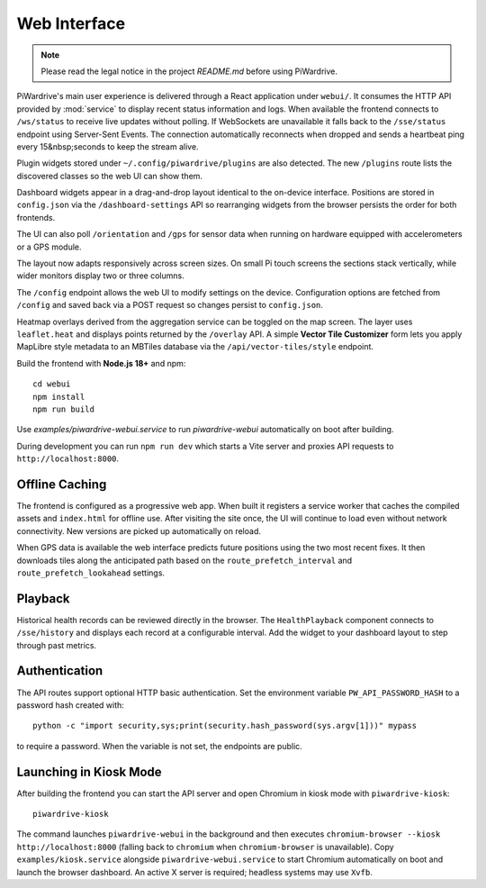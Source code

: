 Web Interface
=============
.. note::
   Please read the legal notice in the project `README.md` before using PiWardrive.


PiWardrive's main user experience is delivered through a React application under
``webui/``. It consumes the HTTP API provided by :mod:`service` to display
recent status information and logs.  When
available the frontend connects to ``/ws/status`` to receive live updates
without polling. If WebSockets are unavailable it falls back to the
``/sse/status`` endpoint using Server-Sent Events. The connection
automatically reconnects when dropped and sends a heartbeat ping every
15&nbsp;seconds to keep the stream alive.

Plugin widgets stored under ``~/.config/piwardrive/plugins`` are also
detected.  The new ``/plugins`` route lists the discovered classes so the web UI
can show them.

Dashboard widgets appear in a drag-and-drop layout identical to the on-device
interface. Positions are stored in ``config.json`` via the
``/dashboard-settings`` API so rearranging widgets from the browser persists the
order for both frontends.

The UI can also poll ``/orientation`` and ``/gps`` for sensor data when running
on hardware equipped with accelerometers or a GPS module.

The layout now adapts responsively across screen sizes. On small Pi touch
screens the sections stack vertically, while wider monitors display two or three
columns.


The ``/config`` endpoint allows the web UI to modify settings on the device.
Configuration options are fetched from ``/config`` and saved back via a POST
request so changes persist to ``config.json``.

Heatmap overlays derived from the aggregation service can be toggled on the map
screen. The layer uses ``leaflet.heat`` and displays points returned by the
``/overlay`` API. A simple **Vector Tile Customizer** form lets you apply
MapLibre style metadata to an MBTiles database via the
``/api/vector-tiles/style`` endpoint.

Build the frontend with **Node.js 18+** and npm::

   cd webui
   npm install
   npm run build

Use `examples/piwardrive-webui.service` to run `piwardrive-webui` automatically on boot after building.

During development you can run ``npm run dev`` which starts a Vite server
and proxies API requests to ``http://localhost:8000``.

Offline Caching
---------------

The frontend is configured as a progressive web app. When built it registers
a service worker that caches the compiled assets and ``index.html`` for offline
use. After visiting the site once, the UI will continue to load even without
network connectivity. New versions are picked up automatically on reload.

When GPS data is available the web interface predicts future positions using the
two most recent fixes. It then downloads tiles along the anticipated path based
on the ``route_prefetch_interval`` and ``route_prefetch_lookahead`` settings.

Playback
--------

Historical health records can be reviewed directly in the browser. The
``HealthPlayback`` component connects to ``/sse/history`` and displays each
record at a configurable interval. Add the widget to your dashboard layout to
step through past metrics.

Authentication
--------------

The API routes support optional HTTP basic authentication. Set the environment
variable ``PW_API_PASSWORD_HASH`` to a password hash created with::

   python -c "import security,sys;print(security.hash_password(sys.argv[1]))" mypass

to require a password. When the variable is not set, the endpoints are public.

Launching in Kiosk Mode
-----------------------

After building the frontend you can start the API server and open Chromium in
kiosk mode with ``piwardrive-kiosk``::

   piwardrive-kiosk

The command launches ``piwardrive-webui`` in the background and then executes
``chromium-browser --kiosk http://localhost:8000`` (falling back to
``chromium`` when ``chromium-browser`` is unavailable).
Copy ``examples/kiosk.service`` alongside ``piwardrive-webui.service`` to start Chromium automatically on boot and launch the browser dashboard.
An active X server is required; headless systems may use ``Xvfb``.
